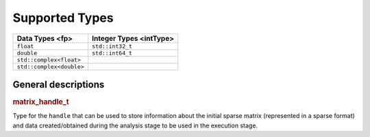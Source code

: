 .. _onemkl_sparse_supported_types:

Supported Types
===============


.. container::


   .. container:: tablenoborder


      .. list-table:: 
         :header-rows: 1

         * -  Data Types <fp> 
           -  Integer Types <intType> 
         * -  ``float`` 
           -  ``std::int32_t`` 
         * -  ``double`` 
           -  ``std::int64_t`` 
         * -  ``std::complex<float>`` 
           -    
         * -  ``std::complex<double>`` 
           -    


General descriptions
--------------------

.. _onemkl_sparse_matrix_handle_t:

.. rubric:: matrix_handle_t
   :name: matrix_handle_t

Type for the ``handle`` that can be used to store information about the initial sparse
matrix (represented in a sparse format) and data created/obtained during the analysis
stage to be used in the execution stage.